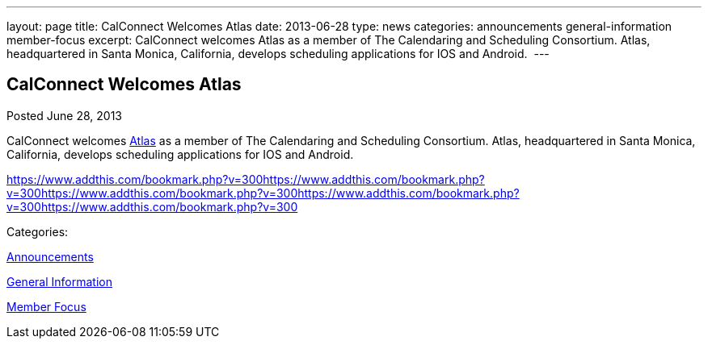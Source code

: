 ---
layout: page
title: CalConnect Welcomes Atlas
date: 2013-06-28
type: news
categories: announcements general-information member-focus
excerpt: CalConnect welcomes Atlas as a member of The Calendaring and Scheduling Consortium. Atlas, headquartered in Santa Monica, California, develops scheduling applications for IOS and Android. 
---

== CalConnect Welcomes Atlas

[[node-197]]
Posted June 28, 2013 

CalConnect welcomes http://www.getatlas.com[Atlas] as a member of The Calendaring and Scheduling Consortium. Atlas, headquartered in Santa Monica, California, develops scheduling applications for IOS and Android.&nbsp;

https://www.addthis.com/bookmark.php?v=300https://www.addthis.com/bookmark.php?v=300https://www.addthis.com/bookmark.php?v=300https://www.addthis.com/bookmark.php?v=300https://www.addthis.com/bookmark.php?v=300

Categories:&nbsp;

link:/news/announcements[Announcements]

link:/news/general-information[General Information]

link:/news/member-focus[Member Focus]

